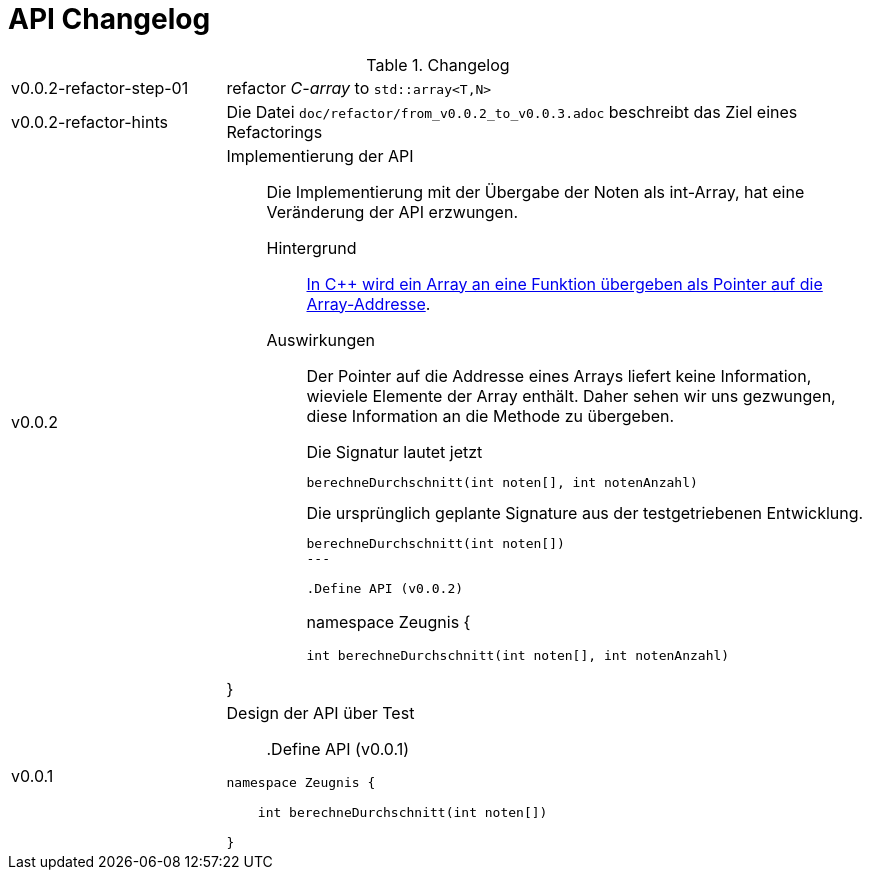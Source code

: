 = API Changelog

.Changelog
[cols="1,3"]
|===

| v0.0.2-refactor-step-01
| refactor _C-array_ to `std::array<T,N>`

|  v0.0.2-refactor-hints
a|  Die Datei   `doc/refactor/from_v0.0.2_to_v0.0.3.adoc`
   beschreibt das Ziel eines Refactorings


|  v0.0.2
a|

Implementierung der API::
Die Implementierung mit der Übergabe der Noten als int-Array,
hat eine Veränderung der API erzwungen.
+
Hintergrund:::
link:https://www.tutorialspoint.com/cplusplus/cpp_passing_arrays_to_functions.htm[In {cpp} wird ein Array an eine Funktion übergeben als Pointer auf die Array-Addresse].
Auswirkungen:::
Der Pointer auf die Addresse eines Arrays liefert keine Information,
wieviele Elemente der Array enthält. Daher sehen wir uns gezwungen,
diese Information an die Methode zu übergeben.
+
.Die Signatur lautet jetzt
----
berechneDurchschnitt(int noten[], int notenAnzahl)
----
+
.Die ursprünglich geplante Signature aus der testgetriebenen Entwicklung.
----
berechneDurchschnitt(int noten[])
---

.Define API (v0.0.2)
----
namespace Zeugnis {

    int berechneDurchschnitt(int noten[], int notenAnzahl)

}
----



|  v0.0.1
a|
Design der API über Test::

.Define API (v0.0.1)
----
namespace Zeugnis {

    int berechneDurchschnitt(int noten[])

}
----

|===
